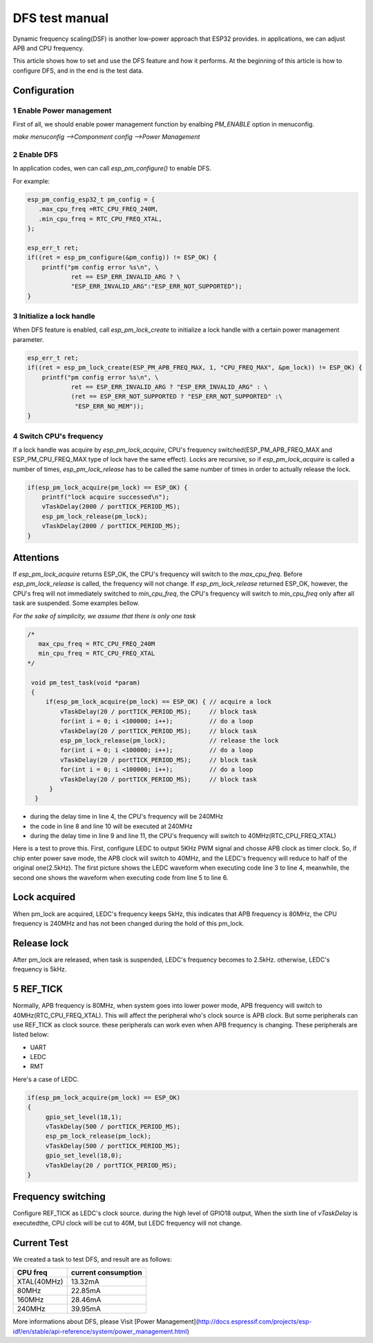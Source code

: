 DFS test manual
===================

Dynamic frequency scaling(DSF) is another low-power approach that ESP32 provides. in applications, we can adjust APB and CPU frequency.

This article shows how to set and use the DFS feature and how it performs. At the beginning of this article is how to configure DFS, and in the end is the test data.


Configuration
-----------------

1 Enable Power management
**************************

First of all, we should enable power management function by enalbing `PM_ENABLE` option in menuconfig.

`make menuconfig -->Componment config -->Power Management`

2 Enable DFS
**************

In application codes, wen can call `esp_pm_configure()` to enable DFS.

For example:

.. code:: c

    esp_pm_config_esp32_t pm_config = {
       .max_cpu_freq =RTC_CPU_FREQ_240M,
       .min_cpu_freq = RTC_CPU_FREQ_XTAL,
    };
  
    esp_err_t ret;
    if((ret = esp_pm_configure(&pm_config)) != ESP_OK) {
        printf("pm config error %s\n", \
                ret == ESP_ERR_INVALID_ARG ? \
                "ESP_ERR_INVALID_ARG":"ESP_ERR_NOT_SUPPORTED");
    }


3 Initialize a lock handle
******************************

When DFS feature is enabled, call `esp_pm_lock_create` to initialize a lock handle with a certain power management parameter.

.. code:: c

    esp_err_t ret;
    if((ret = esp_pm_lock_create(ESP_PM_APB_FREQ_MAX, 1, "CPU_FREQ_MAX", &pm_lock)) != ESP_OK) {
        printf("pm config error %s\n", \
                ret == ESP_ERR_INVALID_ARG ? "ESP_ERR_INVALID_ARG" : \
                (ret == ESP_ERR_NOT_SUPPORTED ? "ESP_ERR_NOT_SUPPORTED" :\
                 "ESP_ERR_NO_MEM"));
    }


4 Switch CPU's frequency
****************************

If a lock handle was acquire by `esp_pm_lock_acquire`, CPU's frequency switched(ESP_PM_APB_FREQ_MAX and ESP_PM_CPU_FREQ_MAX type of lock have the same effect). Locks are recursive, so if `esp_pm_lock_acquire` is called a number of times, `esp_pm_lock_release` has to be called the same number of times in order to actually release the lock.

.. code:: c

    if(esp_pm_lock_acquire(pm_lock) == ESP_OK) {
        printf("lock acquire successed\n");
        vTaskDelay(2000 / portTICK_PERIOD_MS);
        esp_pm_lock_release(pm_lock);
        vTaskDelay(2000 / portTICK_PERIOD_MS);
    }


Attentions
---------------

If `esp_pm_lock_acquire` returns ESP_OK, the CPU's frequency will switch to the `max_cpu_freq`. Before `esp_pm_lock_release` is called, the frequency will not change. If `esp_pm_lock_release` returned ESP_OK, however, the CPU's freq will not immediately switched to `min_cpu_freq`, the CPU's frequency will switch to `min_cpu_freq` only after all task are suspended. Some examples bellow.

`For the sake of simplicity, we assume that there is only one task`

.. code:: c

   /*
      max_cpu_freq = RTC_CPU_FREQ_240M
      min_cpu_freq = RTC_CPU_FREQ_XTAL
   */

    void pm_test_task(void *param)
    {
        if(esp_pm_lock_acquire(pm_lock) == ESP_OK) { // acquire a lock
            vTaskDelay(20 / portTICK_PERIOD_MS);     // block task
            for(int i = 0; i <100000; i++);          // do a loop
            vTaskDelay(20 / portTICK_PERIOD_MS);     // block task
            esp_pm_lock_release(pm_lock);            // release the lock
            for(int i = 0; i <100000; i++);          // do a loop
            vTaskDelay(20 / portTICK_PERIOD_MS);     // block task
            for(int i = 0; i <100000; i++);          // do a loop
            vTaskDelay(20 / portTICK_PERIOD_MS);     // block task
         }
     }


- during the delay time in line 4, the CPU's frequency will be 240MHz
- the code in line 8 and line 10 will be executed at 240MHz
- during the delay time in line 9 and line 11, the CPU's frequency will switch to 40MHz(RTC_CPU_FREQ_XTAL)


Here is a test to prove this. First, configure LEDC to output 5KHz PWM signal and chosse APB clock as timer clock. So, if chip enter power save mode, the APB clock will switch to 40MHz, and the LEDC's frequency will reduce to half of the original one(2.5kHz). The first picture shows the LEDC waveform when executing code line 3 to line 4, meanwhile, the second one shows the waveform when executing code from line 5 to line 6.



Lock acquired
------------------

When pm_lock are acquired, LEDC's frequency keeps 5kHz, this indicates that APB frequency is 80MHz, the CPU frequency is 240MHz and has not been changed during the hold of this pm_lock.

.. figure:: ../../_static/DFS_and_light_sleep/pic4.svg.png
    :align: center

    



Release lock
-----------------

After pm_lock are released, when task is suspended, LEDC's frequency becomes to 2.5kHz. otherwise, LEDC's frequency is 5kHz.

.. figure:: ../../_static/DFS_and_light_sleep/pic3.svg.png
    :align: center
    



5 REF_TICK
-------------

Normally, APB frequency is 80MHz, when system goes into lower power mode, APB frequency will switch to 40MHz(RTC_CPU_FREQ_XTAL). This will affect the peripheral who's clock source is APB clock. But some peripherals can use REF_TICK as clock source. these peripherals can work even when APB frequency is changing. These peripherals are listed below:

- UART
- LEDC
- RMT

Here's a case of LEDC.

.. code:: c

    if(esp_pm_lock_acquire(pm_lock) == ESP_OK)
    {
         gpio_set_level(18,1);
         vTaskDelay(500 / portTICK_PERIOD_MS);
         esp_pm_lock_release(pm_lock);
         vTaskDelay(500 / portTICK_PERIOD_MS);
         gpio_set_level(18,0);
         vTaskDelay(20 / portTICK_PERIOD_MS);
    }


Frequency switching
-----------------------

Configure REF_TICK as LEDC's clock source. during the high level of GPIO18 output, When the sixth line of `vTaskDelay` is executedthe, CPU clock will be cut to 40M, but LEDC frequency will not change.

.. figure:: ../../_static/DFS_and_light_sleep/pic5.svg.png
    :align: center


Current Test
----------------

We created a task to test DFS, and result are as follows:

+-----------+---------------------+
| CPU freq  | current consumption |
+===========+=====================+
|XTAL(40MHz)|         13.32mA     |
+-----------+---------------------+
|   80MHz   |         22.85mA     |
+-----------+---------------------+
|   160MHz  |         28.46mA     |
+-----------+---------------------+
|   240MHz  |         39.95mA     |
+-----------+---------------------+

More informations about DFS, please Visit [Power Management](http://docs.espressif.com/projects/esp-idf/en/stable/api-reference/system/power_management.html)
